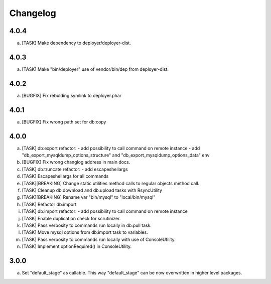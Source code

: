 
Changelog
---------

4.0.4
~~~~~

a) [TASK] Make dependency to deployer/deployer-dist.

4.0.3
~~~~~

a) [TASK] Make "bin/deployer" use of vendor/bin/dep from deployer-dist.

4.0.2
~~~~~

a) [BUGFIX] Fix rebulding symlink to deployer.phar

4.0.1
~~~~~

a) [BUGFIX] Fix wrong path set for db:copy

4.0.0
~~~~~

a) [TASK] db:export refactor:
   - add possibility to call command on remote instance
   - add "db_export_mysqldump_options_structure" and "db_export_mysqldump_options_data" env
b) [BUGFIX] Fix wrong changlog address in main docs.
c) [TASK] db:truncate refactor:
   - add escapeshellargs
d) [TASK] Escapeshellargs for all commands
e) [TASK][BREAKING] Change static utilities method calls to regular objects method call.
f) [TASK] Cleanup db:download and db:upload tasks with RsyncUtility
g) [TASK][BREAKING] Rename var "bin/mysql" to "local/bin/mysql"
h) [TASK] Refactor db:import
i) [TASK] db:import refactor:
   - add possibility to call command on remote instance
j) [TASK] Enable duplication check for scrutinizer.
k) [TASK] Pass verbosity to commands run locally in db:pull task.
l) [TASK] Move mysql options from db:import task to variables.
m) [TASK] Pass verbosity to commands run locally with use of ConsoleUtility.
n) [TASK] Implement optionRequired() in ConsoleUtility.

3.0.0
~~~~~

a) Set "default_stage" as callable. This way "default_stage" can be now overwritten in higher level packages.
